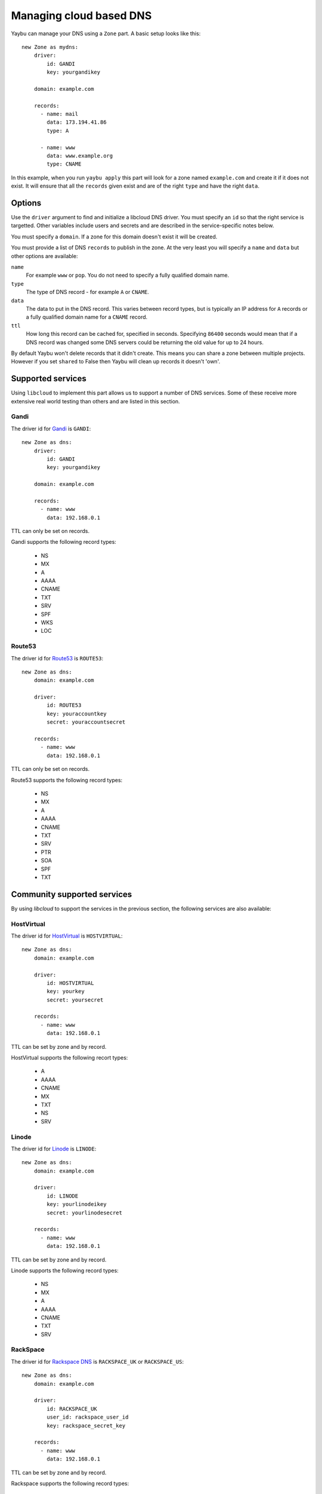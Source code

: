 .. _zone:

========================
Managing cloud based DNS
========================

Yaybu can manage your DNS using a ``Zone`` part. A basic setup looks like this::

    new Zone as mydns:
        driver:
            id: GANDI
            key: yourgandikey

        domain: example.com

        records:
          - name: mail
            data: 173.194.41.86
            type: A

          - name: www
            data: www.example.org
            type: CNAME

In this example, when you run ``yaybu apply`` this part will look for a zone named ``example.com`` and create it if it does not exist. It will ensure that all the ``records`` given exist and are of the right ``type`` and have the right ``data``.


Options
=======

Use the ``driver`` argument to find and initialize a libcloud DNS driver. You must specify an ``id`` so that the right service is targetted. Other variables include users and secrets and are described in the service-specific notes below.

You must specify a ``domain``. If a zone for this domain doesn't exist it will be created.

You must provide a list of DNS ``records`` to publish in the zone. At the very least you will specify a ``name`` and ``data`` but other options are available:

``name``
    For example ``www`` or ``pop``. You do not need to specify a fully qualified domain name.
``type``
    The type of DNS record - for example ``A`` or ``CNAME``.
``data``
    The data to put in the DNS record. This varies between record types, but is typically an IP address for ``A`` records or a fully qualified domain name for a ``CNAME`` record.
``ttl``
    How long this record can be cached for, specified in seconds. Specifying ``86400`` seconds would mean that if a DNS record was changed some DNS servers could be returning the old value for up to 24 hours.

By default Yaybu won't delete records that it didn't create. This means you can share a zone between multiple projects. However if you set ``shared`` to False then Yaybu will clean up records it doesn't 'own'.


Supported services
==================

Using ``libcloud`` to implement this part allows us to support a number of DNS services. Some of these receive more extensive real world testing than others and are listed in this section.

Gandi
-----

The driver id for `Gandi <http://www.gandi.net/>`_ is ``GANDI``::

    new Zone as dns:
        driver:
            id: GANDI
            key: yourgandikey

        domain: example.com

        records:
          - name: www
            data: 192.168.0.1

TTL can only be set on records.

Gandi supports the following record types:

 * NS
 * MX
 * A
 * AAAA
 * CNAME
 * TXT
 * SRV
 * SPF
 * WKS
 * LOC


Route53
-------

The driver id for `Route53 <http://aws.amazon.com/route53/>`_ is ``ROUTE53``::

    new Zone as dns:
        domain: example.com

        driver:
            id: ROUTE53
            key: youraccountkey
            secret: youraccountsecret

        records:
          - name: www
            data: 192.168.0.1

TTL can only be set on records.

Route53 supports the following record types:

 * NS
 * MX
 * A
 * AAAA
 * CNAME
 * TXT
 * SRV
 * PTR
 * SOA
 * SPF
 * TXT


Community supported services
============================

By using `libcloud` to support the services in the previous section, the following services are also available:


HostVirtual
-----------

The driver id for `HostVirtual <http://www.vr.org/>`_ is ``HOSTVIRTUAL``::

    new Zone as dns:
        domain: example.com

        driver:
            id: HOSTVIRTUAL
            key: yourkey
            secret: yoursecret

        records:
          - name: www
            data: 192.168.0.1

TTL can be set by zone and by record.

HostVirtual supports the following recort types:

 * A
 * AAAA
 * CNAME
 * MX
 * TXT
 * NS
 * SRV


Linode
------

The driver id for `Linode <https://www.linode.com/wiki/index.php/Linode_DNS>`_ is ``LINODE``::

    new Zone as dns:
        domain: example.com

        driver:
            id: LINODE
            key: yourlinodeikey
            secret: yourlinodesecret

        records:
          - name: www
            data: 192.168.0.1

TTL can be set by zone and by record.

Linode supports the following record types:

 * NS
 * MX
 * A
 * AAAA
 * CNAME
 * TXT
 * SRV


RackSpace
---------

The driver id for `Rackspace DNS <http://www.rackspace.com/cloud/dns/>`_ is ``RACKSPACE_UK`` or ``RACKSPACE_US``::

    new Zone as dns:
        domain: example.com

        driver:
            id: RACKSPACE_UK
            user_id: rackspace_user_id
            key: rackspace_secret_key

        records:
          - name: www
            data: 192.168.0.1

TTL can be set by zone and by record.

Rackspace supports the following record types:

 * A
 * AAAA
 * CNAME
 * MX
 * NS
 * TXT
 * SRV


Zerigo
------

The driver id for `Zerigo <http://www.zerigo.com/managed-dns>`_ is ``ZERIGO``::

    new Zone as dns:
        domain: example.com

        driver:
            id: ZERIGO
            key: youraccountkey
            secret: youraccountsecret

        records:
          - name: www
            data: 192.168.0.1

TTL can be set by zone and by record.

Zerigo supports The following record types:

 * A
 * AAAA
 * CNAME
 * MX
 * REDIRECT
 * TXT
 * SRV
 * NAPTR
 * NS
 * PTR
 * SPF
 * GEO
 * URL

